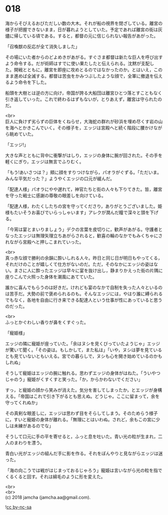 #+OPTIONS: toc:nil
#+OPTIONS: \n:t

* 018

  海からそびえるおびただしい数の大木。それが船の視界を閉ざしている。離宮の様子が把握できないまま，日が暮れようとしていた。予定であれば離宮の街は灰燼に帰している頃である。すると，都督の元に信じられない報告があがった。

  「召喚獣の反応が全て消失しました」

  その場にいた者からのどよめきがあがる。すぐさま都督は新たな巨人を呼び出すよう命令する。だが術師はすでに使い果たしたと伝えられる。沈黙が支配した。開戦とともに，離宮を即座に攻めとるのではなかったのか。とはいえ，このまま進めば全滅する。都督は苦虫をかみつぶしたような顔で，全軍に撤退を伝えるよう命令を下した。

  船頭を大樹とは逆の方に向け，帝国が誇る大船団は離宮ひとつ落とすこともなく引き返していった。これで終わるはずもないが，とりあえず，離宮は守られたのだ。

  <br>
  巨人に負けず劣らずの巨体をくねらせ，大海蛇の群れが砂浜を埋め尽くす岩の山を海へとかきこんでいく。その様子を，エッジは宮殿へと続く階段に腰かけながら眺めていた。

  「エッジ!」

  大きな声とともに背中に衝撃がはしり，エッジの身体に腕が回された。その手を軽くにぎり，エッジは無言でふりむく。

  「もう!あいさつは？」頬に顔をすりつけながら，パオラがぐずる。「ただいま。みんな平気だった？」ようやくエッジの口元が緩んだ。

  「配達人様」パオラにやや遅れて，神官たちと街の人々も下りてきた。皆，離宮を守った戦士に感謝の尊敬の眼差しを向けている。

  「配達人様，わたくしたちの宮を守ってくださり，ありがとうございました。姫様もたいそうお喜びでいらっしゃいます」アレクが潤んだ瞳で深々と頭を下げる。

  「今宵は宴とまいりましょう」デクの言葉を皮切りに，歓声があがる。守護者となったエッジは無理矢理立ちあがらされると，歓喜の輪のなかでもみくちゃにされながら宮殿へと押しこまれていった。

  <br>
  真っ赤な顔で勝利の余韻に酔いしれる人々。昨日と同じ日が明日もやってくる，それだけのことが嬉しくて仕方がないのだ。ただ，そのなかにエッジの姿はない。まさに人に酔ったエッジは早々に宴を抜け出し，静まりかえった街の片隅に座りこんで火照った身体を潮風にあてていた。

  誰かに喜んでもらうのは好きだ。けれども宴のなかで自制を失った人々といるのは苦手だ。大勢の前で褒められるのも。そんなエッジには，やはり誰に縛られるでもなく，各地を自由に行き来できる配達人という仕事が性にあっていると思うのだった。

  <br>
  ふっとかぐわしい香りが鼻をくすぐった。

  「寵姫様」

  エッジの隣に寵姫が座っていた。「余はヌシを見くびっていたようじゃ」エッジが驚いて聞く。「その姿は。もしかして，また私は」「いや，ヌシは夢を見ているとも見ていないともいえる。宮での暮らしで，ヌシも心を開き始めているのかもしれぬ」

  そうして寵姫はエッジの腕に触れる。思わずエッジの身体がはねた。「ういやつじゃのう」寵姫がくすくすと笑った。「か，からかわないでください」

  すっ，と寵姫の顔から笑みが消えた。気分を害してしまったか，とエッジが身構える。「帝国はこれで引き下がるとも思えぬ。どうじゃ。ここに留まって，余を守ってくれぬか」

  その真剣な眼差しに，エッジは思わず目をそらしてしまう。そのためらう様子に，すいと寵姫の身体が離れる。「無理にとはいわぬ。されど，余もこの宮に少しは未練があるのでな」

  そうして口元に手の平を寄せると，ふっと息を吐いた。青い光の粒が生まれ，二人のまわりを漂う。

  青白い光がエッジの組んだ手に影を作る。それをぼんやりと見ながらエッジは迷った。

  「海の向こうでは戦がはじまっておるじゃろう」寵姫は言いながら光の粒を指でくるくると回す。それは綿毛のように形を変えた。

  <br>
  <br>
  (c) 2018 jamcha (jamcha.aa@gmail.com).

  ![[http://i.creativecommons.org/l/by-nc-sa/4.0/88x31.png][cc by-nc-sa]]
